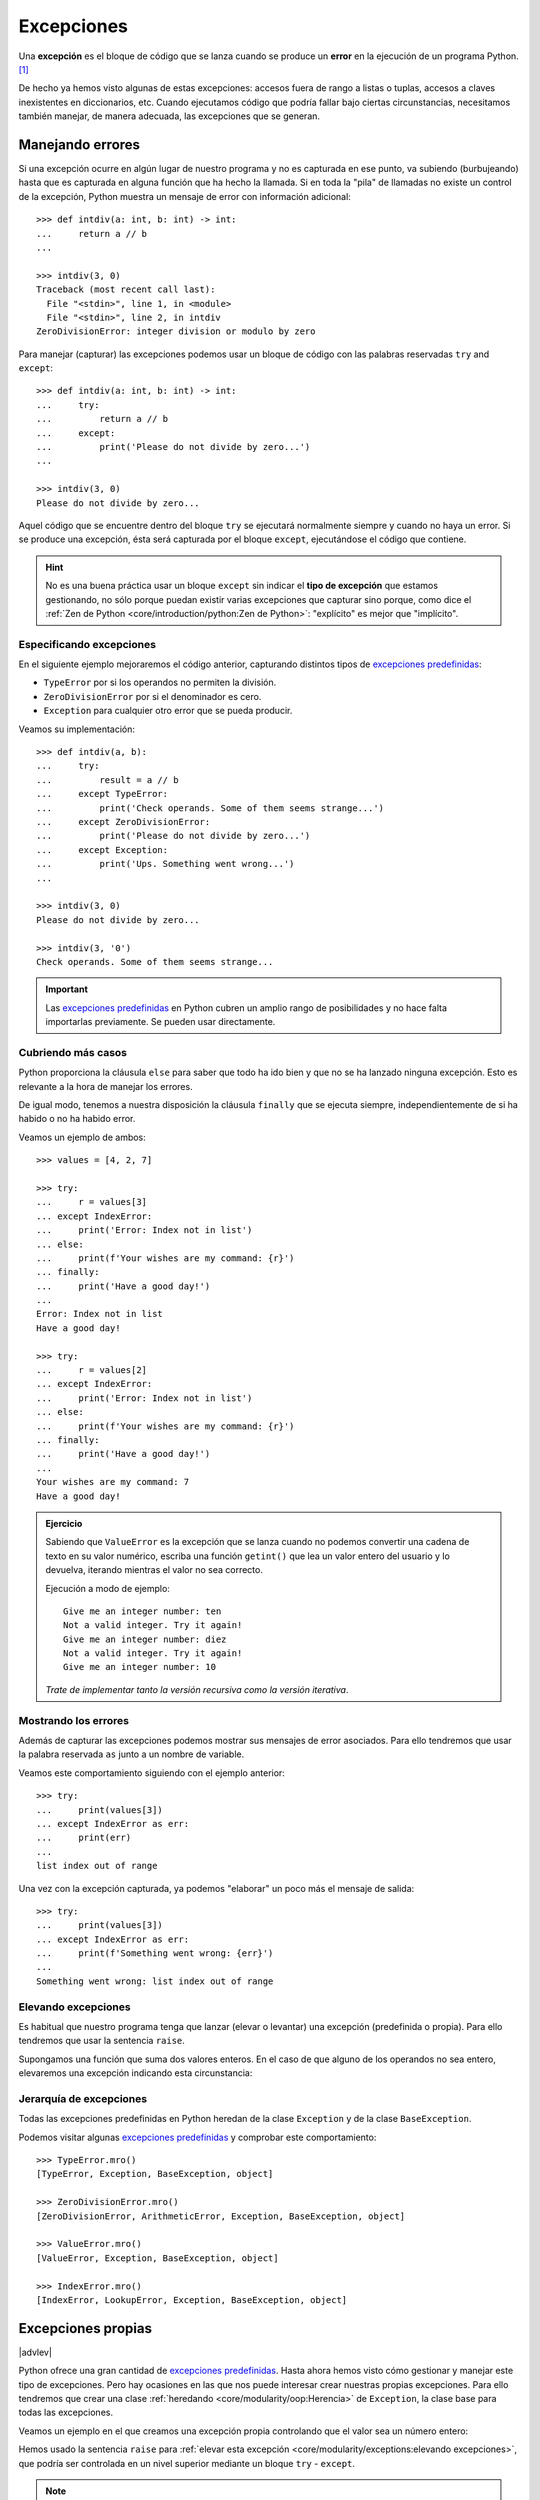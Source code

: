 ###########
Excepciones
###########

.. image:: img/sarah-kilian-52jRtc2S_VE-unsplash.jpg

Una **excepción** es el bloque de código que se lanza cuando se produce un **error** en la ejecución de un programa Python. [#icecream-unsplash]_

De hecho ya hemos visto algunas de estas excepciones: accesos fuera de rango a listas o tuplas, accesos a claves inexistentes en diccionarios, etc. Cuando ejecutamos código que podría fallar bajo ciertas circunstancias, necesitamos también manejar, de manera adecuada, las excepciones que se generan.

*****************
Manejando errores
*****************

Si una excepción ocurre en algún lugar de nuestro programa y no es capturada en ese punto, va subiendo (burbujeando) hasta que es capturada en alguna función que ha hecho la llamada. Si en toda la "pila" de llamadas no existe un control de la excepción, Python muestra un mensaje de error con información adicional::

    >>> def intdiv(a: int, b: int) -> int:
    ...     return a // b
    ...

    >>> intdiv(3, 0)
    Traceback (most recent call last):
      File "<stdin>", line 1, in <module>
      File "<stdin>", line 2, in intdiv
    ZeroDivisionError: integer division or modulo by zero

Para manejar (capturar) las excepciones podemos usar un bloque de código con las palabras reservadas ``try`` and ``except``::

    >>> def intdiv(a: int, b: int) -> int:
    ...     try:
    ...         return a // b
    ...     except:
    ...         print('Please do not divide by zero...')
    ...

    >>> intdiv(3, 0)
    Please do not divide by zero...

Aquel código que se encuentre dentro del bloque ``try`` se ejecutará normalmente siempre y cuando no haya un error. Si se produce una excepción, ésta será capturada por el bloque ``except``, ejecutándose el código que contiene.

.. hint:: No es una buena práctica usar un bloque ``except`` sin indicar el **tipo de excepción** que estamos gestionando, no sólo porque puedan existir varias excepciones que capturar sino porque, como dice el :ref:`Zen de Python <core/introduction/python:Zen de Python>`: "explícito" es mejor que "implícito".

Especificando excepciones
=========================

En el siguiente ejemplo mejoraremos el código anterior, capturando distintos tipos de `excepciones predefinidas`_:

- ``TypeError`` por si los operandos no permiten la división.
- ``ZeroDivisionError`` por si el denominador es cero.
- ``Exception`` para cualquier otro error que se pueda producir.

Veamos su implementación::

    >>> def intdiv(a, b):
    ...     try:
    ...         result = a // b
    ...     except TypeError:
    ...         print('Check operands. Some of them seems strange...')
    ...     except ZeroDivisionError:
    ...         print('Please do not divide by zero...')
    ...     except Exception:
    ...         print('Ups. Something went wrong...')
    ...

    >>> intdiv(3, 0)
    Please do not divide by zero...

    >>> intdiv(3, '0')
    Check operands. Some of them seems strange...

.. important::
    Las `excepciones predefinidas`_ en Python cubren un amplio rango de posibilidades y no hace falta importarlas previamente. Se pueden usar directamente.

Cubriendo más casos
===================

Python proporciona la cláusula ``else`` para saber que todo ha ido bien y que no se ha lanzado ninguna excepción. Esto es relevante a la hora de manejar los errores.

De igual modo, tenemos a nuestra disposición la cláusula ``finally`` que se ejecuta siempre, independientemente de si ha habido o no ha habido error.

Veamos un ejemplo de ambos::

    >>> values = [4, 2, 7]

    >>> try:
    ...     r = values[3]
    ... except IndexError:
    ...     print('Error: Index not in list')
    ... else:
    ...     print(f'Your wishes are my command: {r}')
    ... finally:
    ...     print('Have a good day!')
    ...
    Error: Index not in list
    Have a good day!

    >>> try:
    ...     r = values[2]
    ... except IndexError:
    ...     print('Error: Index not in list')
    ... else:
    ...     print(f'Your wishes are my command: {r}')
    ... finally:
    ...     print('Have a good day!')
    ...
    Your wishes are my command: 7
    Have a good day!

.. admonition:: Ejercicio
    :class: exercise

    Sabiendo que ``ValueError`` es la excepción que se lanza cuando no podemos convertir una cadena de texto en su valor numérico, escriba una función ``getint()`` que lea un valor entero del usuario y lo devuelva, iterando mientras el valor no sea correcto.

    Ejecución a modo de ejemplo::

        Give me an integer number: ten
        Not a valid integer. Try it again!
        Give me an integer number: diez
        Not a valid integer. Try it again!
        Give me an integer number: 10

    *Trate de implementar tanto la versión recursiva como la versión iterativa*.

Mostrando los errores
=====================

Además de capturar las excepciones podemos mostrar sus mensajes de error asociados. Para ello tendremos que usar la palabra reservada ``as`` junto a un nombre de variable.

Veamos este comportamiento siguiendo con el ejemplo anterior::

    >>> try:
    ...     print(values[3])
    ... except IndexError as err:
    ...     print(err)
    ...
    list index out of range

Una vez con la excepción capturada, ya podemos "elaborar" un poco más el mensaje de salida::

    >>> try:
    ...     print(values[3])
    ... except IndexError as err:
    ...     print(f'Something went wrong: {err}')
    ...
    Something went wrong: list index out of range

Elevando excepciones
====================

Es habitual que nuestro programa tenga que lanzar (elevar o levantar) una excepción (predefinida o propia). Para ello tendremos que usar la sentencia ``raise``.

Supongamos una función que suma dos valores enteros. En el caso de que alguno de los operandos no sea entero, elevaremos una excepción indicando esta circunstancia:

.. code-block::
    :emphasize-lines: 4, 14

    >>> def _sum(a: int, b: int) -> int:
    ...     if isinstance(a, int) and isinstance(b, int):
    ...         return a + b
    ...     raise ValueError('Operands must be integers')
    ...

    >>> _sum(4, 3)  # todo normal
    7

    >>> _sum('x', 'y')
    Traceback (most recent call last):
      File "<stdin>", line 1, in <module>
      File "<stdin>", line 4, in _sum
    ValueError: Operands must be integers

Jerarquía de excepciones
========================

Todas las excepciones predefinidas en Python heredan de la clase ``Exception`` y de la clase ``BaseException``.

Podemos visitar algunas `excepciones predefinidas`_ y comprobar este comportamiento::

    >>> TypeError.mro()
    [TypeError, Exception, BaseException, object]

    >>> ZeroDivisionError.mro()
    [ZeroDivisionError, ArithmeticError, Exception, BaseException, object]

    >>> ValueError.mro()
    [ValueError, Exception, BaseException, object]

    >>> IndexError.mro()
    [IndexError, LookupError, Exception, BaseException, object]



*******************
Excepciones propias
*******************

|advlev|

Python ofrece una gran cantidad de `excepciones predefinidas`_. Hasta ahora hemos visto cómo gestionar y manejar este tipo de excepciones. Pero hay ocasiones en las que nos puede interesar crear nuestras propias excepciones. Para ello tendremos que crear una clase :ref:`heredando <core/modularity/oop:Herencia>` de ``Exception``, la clase base para todas las excepciones.

Veamos un ejemplo en el que creamos una excepción propia controlando que el valor sea un número entero:

.. code-block::
    :emphasize-lines: 9, 13

    >>> class NotIntError(Exception):
    ...     pass
    ...

    >>> values = (4, 7, 2.11, 9)

    >>> for value in values:
    ...     if not isinstance(value, int):
    ...         raise NotIntError(value)
    ...
    Traceback (most recent call last):
      File "<stdin>", line 3, in <module>
    NotIntError: 2.11

Hemos usado la sentencia ``raise`` para :ref:`elevar esta excepción <core/modularity/exceptions:elevando excepciones>`, que podría ser controlada en un nivel superior mediante un bloque ``try`` - ``except``.

.. note:: Para crear una excepción propia basta con crear una clase vacía. No es necesario incluir código más allá de un ``pass``.

Mensaje personalizado
=====================

Podemos personalizar la excepción propia añadiendo un mensaje como **valor por defecto**. Siguiendo el ejemplo anterior, veamos cómo introducimos esta información:

.. code-block::
    :emphasize-lines: 6,9

    >>> class NotIntError(Exception):
    ...     def __init__(self, message='This module only works with integers. Sorry!'):
    ...         super().__init__(message)
    ...

    >>> raise NotIntError()
    Traceback (most recent call last):
      File "<stdin>", line 1, in <module>
    NotIntError: This module only works with integers. Sorry!

Supongamos que queremos ir un paso más allá e **incorporar en el mensaje de la excepción el propio valor** que está generando el error:

.. code-block::
    :emphasize-lines: 14

    >>> class NotIntError(Exception):
    ...     def __init__(self, value, *, message='This module only works with integers. Sorry!'):
    ...         self.value = value
    ...         self.message = message
    ...         super().__init__(self.message)
    ...
    ...     def __str__(self):
    ...         return f'{self.value} -> {self.message}'
    ...

    >>> raise NotIntError(2.11)
    Traceback (most recent call last):
      File "<stdin>", line 1, in <module>
    NotIntError: 2.11 -> This module only works with integers. Sorry!

Y con esta misma configuración podemos **modificar el mensaje por defecto**:

.. code-block::
    :emphasize-lines: 4

    >>> raise NotIntError(2.11, message='Please use integers!')
    Traceback (most recent call last):
      File "<stdin>", line 1, in <module>
    NotIntError: 2.11 -> Please use integers!

.. note::
    Una excepción propia no es más que una clase ordinaria y, por tanto, admite cualquier tipo de parámetro en su constructor y resto de métodos. Si se usa con sentido puede ser una poderosa herramienta.

**********
Aserciones
**********

Si hablamos de control de errores hay que citar una sentencia en Python denominada ``assert``. Esta sentencia nos permite comprobar si se están cumpliendo las "expectativas" de nuestro programa, y en caso contrario, lanza una excepción informativa.

Su sintaxis es muy simple. Únicamente tendremos que indicar una expresión de comparación después de la sentencia::

    >>> result = 10

    >>> assert result > 0

    >>> print(result)
    10

En el caso de que la condición se cumpla, no sucede nada: el programa continúa con su flujo normal. Esto es indicativo de que las expectativas que teníamos se han satisfecho.

Sin embargo, si la condición que fijamos no se cumpla, la aserción devuelve un error ``AssertionError`` y el programa interrupme su ejecución::

    >>> result = -1

    >>> assert result > 0
    Traceback (most recent call last):
      File "<stdin>", line 1, in <module>
    AssertionError

Podemos observar que la excepción que se lanza no contiene ningún mensaje informativo. Es posible personalizar este mensaje añadiendo un segundo elemento en la :ref:`tupla <core/datastructures/tuples:tuplas>` de la aserción::

    >>> assert result > 0, 'El resultado debe ser positivo'
    Traceback (most recent call last):
      File "<stdin>", line 1, in <module>
    AssertionError: El resultado debe ser positivo


.. rubric:: AMPLIAR CONOCIMIENTOS

- `Python Exceptions: An introduction <https://realpython.com/python-exceptions/>`_
- `Python KeyError Exceptions and How to Handle Them <https://realpython.com/python-keyerror/>`_
- `Understanding the Python Traceback <https://realpython.com/python-traceback/>`_


.. --------------- Footnotes ---------------

.. [#icecream-unsplash] Foto original por `Sarah Kilian`_ en Unsplash.

.. --------------- Hyperlinks ---------------

.. _Sarah Kilian: https://unsplash.com/@rojekilian?utm_source=unsplash&utm_medium=referral&utm_content=creditCopyText
.. _excepciones predefinidas: https://docs.python.org/es/3/library/exceptions.html#concrete-exceptions
